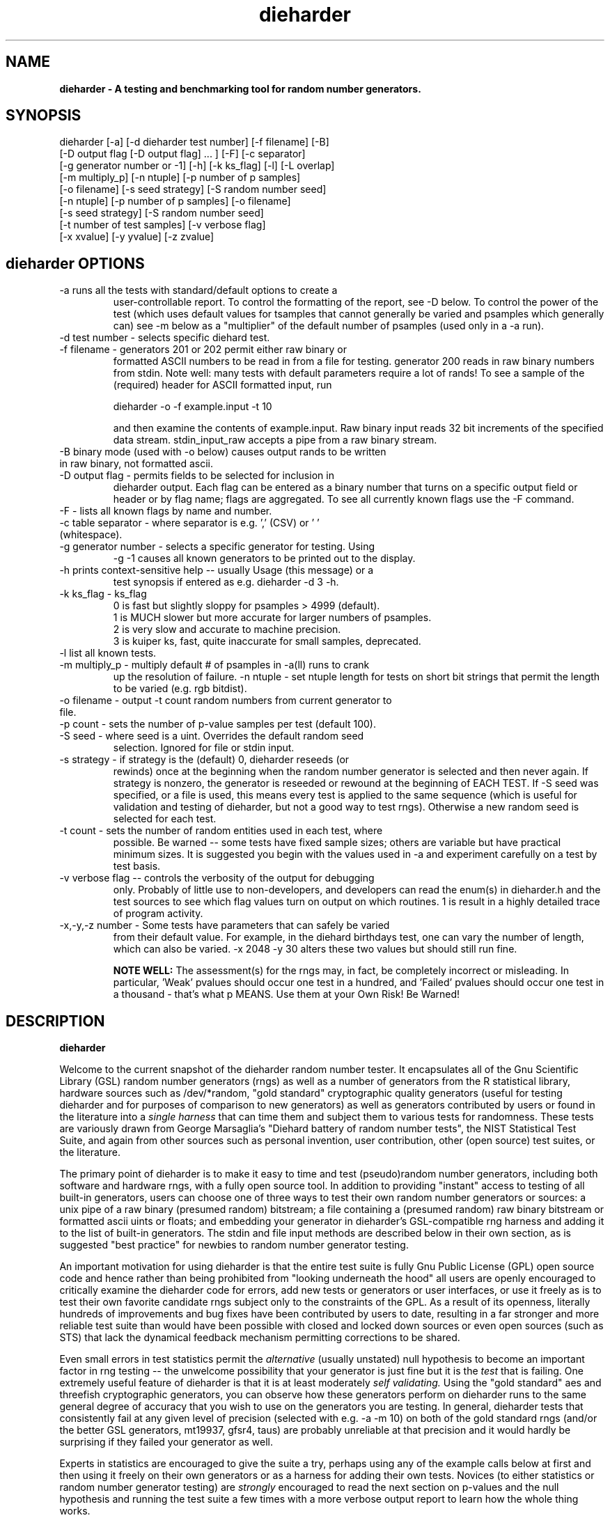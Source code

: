 .\" $Id$
.TH dieharder 1 "Copyright 2003 Robert G. Brown" "dieharder"
.SH NAME
.B dieharder \- A testing and benchmarking tool for random number
.B generators.

.SH SYNOPSIS
dieharder [-a] [-d dieharder test number] [-f filename] [-B]
          [-D output flag [-D output flag] ... ] [-F] [-c separator]
          [-g generator number or -1] [-h] [-k ks_flag] [-l] [-L overlap] 
          [-m multiply_p] [-n ntuple] [-p number of p samples]
          [-o filename] [-s seed strategy] [-S random number seed]
          [-n ntuple] [-p number of p samples] [-o filename]
          [-s seed strategy] [-S random number seed]
          [-t number of test samples] [-v verbose flag] 
          [-x xvalue] [-y yvalue] [-z zvalue]

.SH dieharder OPTIONS

.TP
-a runs all the tests with standard/default options to create a
user-controllable report.  To control the formatting of the report,
see -D below.  To control the power of the test (which uses default
values for tsamples that cannot generally be varied and psamples
which generally can) see -m below as a "multiplier" of the default
number of psamples (used only in a -a run).
.TP
-d test number -  selects specific diehard test.
.TP
-f filename - generators 201 or 202 permit either raw binary or
formatted ASCII numbers to be read in from a file for testing.
generator 200 reads in raw binary numbers from stdin.  Note well: many
tests with default parameters require a lot of rands!  To see a sample
of the (required) header for ASCII formatted input, run

         dieharder -o -f example.input -t 10

and then examine the contents of example.input.  Raw binary input reads
32 bit increments of the specified data stream.  stdin_input_raw accepts
a pipe from a raw binary stream.
.TP
-B binary mode (used with -o below) causes output rands to be written in raw binary, not formatted ascii.
.TP
-D output flag - permits fields to be selected for inclusion in
dieharder output.  Each flag can be entered as a binary number that
turns on a specific output field or header or by flag name; flags are
aggregated.  To see all currently known flags use the -F command.
.TP
-F - lists all known flags by name and number.
.TP
-c table separator - where separator is e.g. ',' (CSV) or ' ' (whitespace).
.TP
-g generator number - selects a specific generator for testing.  Using
-g -1 causes all known generators to be printed out to the display.
.TP
-h prints context-sensitive help -- usually Usage (this message) or a
test synopsis if entered as e.g. dieharder -d 3 -h.
.TP
-k ks_flag - ks_flag
  0 is fast but slightly sloppy for psamples > 4999 (default).
  1 is MUCH slower but more accurate for larger numbers of psamples.
  2 is very slow and accurate to machine precision.
  3 is kuiper ks, fast, quite inaccurate for small samples, deprecated.
.TP
-l list all known tests.
.TP
-m multiply_p - multiply default # of psamples in -a(ll) runs to crank
up the resolution of failure.
-n ntuple - set ntuple length for tests on short bit strings that permit
the length to be varied (e.g. rgb bitdist).
.TP
-o filename - output -t count random numbers from current generator to file.
.TP
-p count - sets the number of p-value samples per test (default 100).
.TP
-S seed - where seed is a uint.  Overrides the default random seed
selection.  Ignored for file or stdin input.
.TP
-s strategy - if strategy is the (default) 0, dieharder reseeds (or
rewinds) once at the beginning when the random number generator is
selected and then never again.  If strategy is nonzero, the generator is
reseeded or rewound at the beginning of EACH TEST.  If -S seed was
specified, or a file is used, this means every test is applied to the
same sequence (which is useful for validation and testing of dieharder,
but not a good way to test rngs).  Otherwise a new random seed is
selected for each test.
.TP
-t count - sets the number of random entities used in each test, where
possible.  Be warned -- some tests have fixed sample sizes; others are
variable but have practical minimum sizes.  It is suggested you begin
with the values used in -a and experiment carefully on a test by test
basis.
.TP
-v verbose flag -- controls the verbosity of the output for debugging
only.  Probably of little use to non-developers, and developers can
read the enum(s) in dieharder.h and the test sources to see which
flag values turn on output on which routines.  1 is \"all\" and will
result in a highly detailed trace of program activity.
.TP
-x,-y,-z number - Some tests have parameters that can safely be varied
from their default value.  For example, in the diehard birthdays test,
one can vary the number of \"dates\" drawn from the \"year\" of some
length, which can also be varied.  -x 2048 -y 30 alters these two values
but should still run fine.

.B NOTE WELL:  
The assessment(s) for the rngs may, in fact, be completely incorrect or
misleading.  In particular, 'Weak' pvalues should occur one test in a
hundred, and 'Failed' pvalues should occur one test in a thousand -
that's what p MEANS.  Use them at your Own Risk!  Be Warned!

.SH DESCRIPTION
.B dieharder

Welcome to the current snapshot of the dieharder random number tester.
It encapsulates all of the Gnu Scientific Library (GSL) random number
generators (rngs) as well as a number of generators from the R
statistical library, hardware sources such as /dev/*random, "gold
standard" cryptographic quality generators (useful for testing
dieharder and for purposes of comparison to new generators) as well as
generators contributed by users or found in the literature into a
.I single harness 
that can time them and subject them to various tests for randomness.
These tests are variously drawn from George Marsaglia's "Diehard battery
of random number tests", the NIST Statistical Test Suite, and again from
other sources such as personal invention, user contribution, other (open
source) test suites, or the literature.

The primary point of dieharder is to make it easy to time and test
(pseudo)random number generators, including both software and hardware
rngs, with a fully open source tool.  In addition to providing "instant"
access to testing of all built-in generators, users can choose one of
three ways to test their own random number generators or sources:  a
unix pipe of a raw binary (presumed random) bitstream; a file containing
a (presumed random) raw binary bitstream or formatted ascii uints or
floats; and embedding your generator in dieharder's GSL-compatible rng
harness and adding it to the list of built-in generators.  The stdin and
file input methods are described below in their own section, as is
suggested "best practice" for newbies to random number generator
testing.

An important motivation for using dieharder is that the entire test
suite is fully Gnu Public License (GPL) open source code and hence
rather than being prohibited from "looking underneath the hood" all
users are openly encouraged to critically examine the dieharder code for
errors, add new tests or generators or user interfaces, or use it freely
as is to test their own favorite candidate rngs subject only to the
constraints of the GPL.  As a result of its openness, literally hundreds
of improvements and bug fixes have been contributed by users to date,
resulting in a far stronger and more reliable test suite than would have
been possible with closed and locked down sources or even open sources
(such as STS) that lack the dynamical feedback mechanism permitting
corrections to be shared.  

Even small errors in test statistics permit the
.I alternative
(usually unstated) null hypothesis to become an important factor in rng
testing -- the unwelcome possibility that your generator is just fine
but it is the
.I test
that is failing.  One extremely useful feature of dieharder is that it
is at least moderately
.I self validating.
Using the "gold standard" aes and threefish cryptographic generators,
you can observe how these generators perform on dieharder runs to the
same general degree of accuracy that you wish to use on the generators
you are testing.  In general, dieharder tests that consistently fail at
any given level of precision (selected with e.g. -a -m 10) on both of
the gold standard rngs (and/or the better GSL generators, mt19937,
gfsr4, taus) are probably unreliable at that precision and it would
hardly be surprising if they failed your generator as well.

Experts in statistics are encouraged to give the suite a try, perhaps
using any of the example calls below at first and then using it freely
on their own generators or as a harness for adding their own tests.
Novices (to either statistics or random number generator testing) are
.I strongly
encouraged to read the next section on p-values and the null hypothesis
and running the test suite a few times with a more verbose output report
to learn how the whole thing works.

.SH QUICK START EXAMPLES

Examples for how to set up pipe or file input are given below.
However, it is recommended that a user play with some of the built in
generators to gain familiarity with dieharder reports and tests before
tackling their own favorite generator or file full of possibly random
numbers.

To see dieharder's default standard test report for its default
generator (mt19937) simply run:

   dieharder -a

To increase the resolution of possible failures of the standard -a(ll)
test, use the -m "multiplier" for the test default numbers of pvalues
(which are selected more to make a full test run take an hour or so
instead of days than because it is truly an exhaustive test sequence)
run:

   dieharder -a -m 10

To test a different generator (say the gold standard AES_OFB) simply
specify the generator on the command line with a flag:

   dieharder -g 205 -a -m 10

Arguments can be in any order.  The generator can also be selected by
name:

   dieharder -g AES_OFB -a

To apply
.I only
the diehard opso test to the AES_OFB generator, specify the test by name
or number:

   dieharder -g 205 -d 5

or

   dieharder -g 205 -d diehard_opso

Nearly every aspect or field in dieharder's output report format is
user-selectable by means of display option flags.  In addition, the
field separator character can be selected by the user to make the output
particularly easy for them to parse (-c ' ') or import into a
spreadsheet (-c ',').  Try:

   dieharder -g 205 -d diehard_opso -c ',' -D test_name -D pvalues

to see an extremely terse, easy to import report or

   dieharder -g 205 -d diehard_opso -c ' ' -D default -D histogram -D description

to see a verbose report good for a "beginner" that includes a full
description of each test itself.

Finally, the dieharder binary is remarkably autodocumenting even if the
man page is not available. All users should try the following commands
to see what they do:

   dieharder -h

(prints the command synopsis like the one above).

   dieharder -a -h
   dieharder -d 6 -h

(prints the test descriptions only for -a(ll) tests or for the specific
test indicated).

   dieharder -l

(lists all known tests, including how reliable rgb thinks that they are
as things stand).

   dieharder -g -1

(lists all known rngs).

   dieharder -F

(lists all the currently known display/output control flags used with
-D).

Both beginners and experts should be aware that the assessment provided
by dieharder in its standard report should be regarded with great
suspicion.  It is entirely possible for a generator to "pass" all tests
as far as their individual p-values are concerned and yet to fail
utterly when considering them all together.  Similarly, it is
.I probable
that a rng will at the very least show up as "weak" on 0, 1 or 2 tests
in a typical -a(ll) run, and may even "fail" 1 test one such run in 10
or so.  To understand why this is so, it is necessary to understand
something of
.I rng testing, p-values, and the null hypothesis!

.SH P-VALUES AND THE NULL HYPOTHESIS
dieharder returns "p-values".  To understand what a p-value is and how
to use it, it is essential to understand the
.I null hypothesis,
.B H0.

The null hypothesis for random number generator testing is "This
generator is a perfect random number generator, and for any choice of
seed produces a infinitely long, unique sequence of numbers that have
all the expected statistical properties of random numbers, to all
orders".  Note well that we
.I know
that this hypothesis is technically false for all software generators as
they are periodic and do not have the correct entropy content for this
statement to ever be true.  However, many 
.I hardware 
generators fail a priori as well, as they contain subtle bias or
correlations due to the deterministic physics that underlies them.
Nature is often
.I unpredictable
but it is rarely
.I random
and the two words don't (quite) mean the same thing!

The null hypothesis can be
.I practically
true, however.  Both software and hardware generators can be "random"
.I enough
that their sequences cannot be distinguished from random ones, at least
not easily or with the available tools (including dieharder!) Hence the
null hypothesis is a practical, not a theoretically pure, statement.

To test
.B H0
, one uses the rng in question to generate a sequence of presumably
random numbers.  Using these numbers one can generate any one of a wide
range of
.I test statistics 
-- empirically computed numbers that are considered
.I random samples
that may or may not be covariant subject to H0, depending on whether
overlapping sequences of random numbers are used to generate successive
samples while generating the statistic(s), drawn from a known
distribution.  From a knowledge of the target distribution of the
statistic(s) and the associated cumulative distribution function (CDF)
and the
.I empirical
value of the randomly generated statistic(s), one can read off the
probability of obtaining the empirical result
.I if the sequence was truly random,
that is, if the null hypothesis is true and the generator in question
is a "good" random number generator!  This probability is the "p-value"
for the particular test run.

For example, to test a coin (or a sequence of bits) we might simply
count the number of heads and tails in a very long string of flips.  If
we assume that the coin is a "perfect coin", we expect the number of
heads and tails to be
.I binomially distributed
and can easily compute the probability of getting any particular number
of heads and tails.  If we compare our recorded number of heads and
tails from the test series to this distribution and find that the
probability of getting the count we obtained is
.I very low
with, say, way more heads than tails we'd suspect the coin wasn't a
perfect coin.  dieharder applies this very test (made mathematically
precise) and many others that operate on this same principle to the
string of random bits produced by the rng being tested to provide a
picture of how "random" the rng is.

Note that the usual dogma is that if the p-value is low -- typically
less than 0.05 -- one "rejects" the null hypothesis.  In a word, it is
improbable that one would get the result obtained if the generator is a
good one.  If it is any other value, one does not "accept" the generator
as good, one "fails to reject" the generator as bad for this particular
test.  A "good random number generator" is hence one that we haven't
been able to make fail
.I yet!

This criterion is, of course, naive in the extreme and
.I cannot be used with dieharder!
It makes just as much sense to reject a generator that has p-values of
0.95 or more!  Both of these p-value ranges are
.I equally unlikely
on any given test run, and
.I should
be returned for (on average) 5% of all test runs by a
.I perfect
random number generator.  A generator that fails to produce p-values
less than 0.05 5% of the time it is tested with different seeds is a
.I bad
random number generator, one that
.I fails
the test of the null hypothesis.  Since dieharder returns over 100
pvalues by default
.I per test,
one would expect any perfectly good rng to "fail" such a naive test
around five times by this criterion in a single dieharder run!

The p-values themselves, as it turns out, are test statistics!  By their
nature, p-values should be uniformly distributed on the range 0-1.  In
100+ test runs with independent seeds, one should not be surprised to
obtain 0, 1, 2, or even (rarely) 3 p-values less than 0.01.  On the
other hand obtaining 7 p-values in the range 0.24-0.25, or seeing that
70 of the p-values are greater than 0.5 should make the generator highly
suspect!  How can a user determine when a test is producing "too many"
of any particular value range for p?  Or too few?

Dieharder does it for you, automatically.  One can in fact convert a
.I set
of p-values into a p-value by comparing their distribution to the
expected one, using a Kolmogorov-Smirnov test against the expected
uniform distribution of p.

.I These 
p-values obtained from looking at the distribution of p-values should in
turn be uniformly distributed and could in principle be subjected to
still more KS tests in aggregate.  The distribution of p-values for a
.I good
generator should be
.I idempotent,
even across different test statistics and multiple runs.

A failure of the distribution of p-values at any level of aggregation
signals trouble.  In fact, if the p-values of any given test are
subjected to a KS test, and those p-values are then subjected to a KS
test, as we add more p-values to either level we will either observe
idempotence of the resulting distribution of p to uniformity,
.I or
we will observe idempotence to a single p-value of
.I zero!
That is, a good generator will produce a roughly uniform distribution of
p-values, in the specific sense that the p-values of the distributions
of p-values are themselves roughly uniform and so on ad infinitum, while
a bad generator will produce a non-uniform distribution of p-values, and
as more p-values drawn from the non-uniform distribution are added to
its KS test, at some point the failure will be absolutely unmistakeable
as the resulting p-value approaches 0 in the limit.  Trouble indeed!

The question is, trouble with what?  Random number tests are themselves
complex computational objects, and there is a probability that their
code is incorrectly framed or that roundoff or other numerical -- not
methodical -- errors are contributing to a distortion of the
distribution of some of the p-values obtained.  This is not an idle
observation; when one works on writing random number generator testing
programs, one is
.I always
testing the tests themselves with "good" (we hope) random number
generators so that egregious failures of the null hypothesis signal not
a bad generator but an error in the test code.  The null hypothesis
above is correctly framed from a
.I theoretical
point of view, but from a
.I real and practical
point of view it should read: "This generator is a perfect random number
generator, and for any choice of seed produces a infinitely long, unique
sequence of numbers that have all the expected statistical properties of
random numbers, to all orders
.B and
this test is a perfect test and returns precisely correct p-values from
the test computation."  Observed "failure" of this joint null hypothesis
.B H0'
can come from failure of either or both of these disjoint components,
and comes from the
.I second
as often or more often than the first during the test development
process.  When one cranks up the "resolution" of the test (discussed
next) to where a generator starts to fail some test one realizes, or
should realize, that development never ends and that new test regimes
will always reveal new failures not only of the generators but of the
code.

With that said, one of dieharder's most significant advantages is the
control that it gives you over a critical test parameter.  From the
remarks above, we can see that we should feel
.I very uncomfortable
about "failing" any given random number generator on the basis of a 5%,
or even a 1%, criterion, especially when we apply a test
.I suite
like dieharder that returns over 100 (and climbing) distinct test
p-values as of the last snapshot.  We want failure to be unambiguous and
reproducible!

To accomplish this, one can simply crank up its resolution.  If we ran
any given test against a random number generator and it returned a
p-value of (say) 0.007328, we'd be perfectly justified in wondering if
it is really a good generator.  However, the probability of getting this
result isn't really all that small -- when one uses dieharder for hours
at a time numbers like this will definitely happen quite frequently and
mean nothing.  If one runs the
.I same
test again (with a different seed or part of the random sequence) and
gets a p-value of 0.009122, and a third time and gets 0.002669 -- well,
that's three 1% (or less) shots in a row and
.I that
should happen only one in a million times.  One way to clearly resolve
failures, then, is to
.I increase the number of p-values
generated in a test run.  If the actual distribution of p being returned
by the test is not uniform, a KS test will
.I eventually
return a p-value that is not some ambiguous 0.035517 but is instead
0.000000, with the latter produced time after time as we rerun.

For this reason, dieharder is
.I extremely conservative
about announcing rng "weakness" or "failure" relative to any given test.
It's internal criterion for these things are currently p < 0.5% or p >
99.5% weakness (at the 1% level total) and a
.I considerably
more stringent criterion for failure: p < 0.05% or p > 99.95%.  Note
well that the ranges are symmetric -- too high a value of p is just as
bad (and unlikely) as too low, and it is
.I critical
to flag it, because it is quite possible for a rng to be
.I too good, 
on average, and not to produce
.I enough
low p-values on the full spectrum of dieharder tests.  This is where the
final kstest is of paramount importance, and where the "histogram"
option can be very useful to help you visualize the failure in the
distribution of p -- run e.g.:

  dieharder [whatever] -D default -D histogram

and you will see a crude ascii histogram of the pvalues that failed (or
passed) any given level of test.

Scattered reports of weakness or marginal failure in a preliminary
-a(ll) run should therefore not be immediate cause for alarm.  Rather,
they are tests to repeat, to watch out for, to push the rng harder on
using the -m option to -a or simply increasing -p for a specific test.
Dieharder permits one to increase the number of p-values generated for
.I any
test, subject only to the availability of enough random numbers (for
file based tests) and time, to make failures unambiguous.  A test that
is
.I truly
weak at -p 100 will almost always fail egregiously at some larger value
of psamples, be it -p 1000 or -p 100000.  However, because dieharder is
a research tool and is under perpetual development and testing, it is
.I strongly suggested
that one always consider the alternative null hypothesis -- that the
failure is a failure of the test code in dieharder itself in some limit
of large numbers -- and take at least some steps (such as running the
same test at the same resolution on a "gold standard" generator) to
ensure that the failure is indeed probably in the rng and not the
dieharder code.

Lacking a source of 
.I perfect 
random numbers to use as a reference, validating the tests themselves is
not easy and always leaves one with some ambiguity (even aes or
threefish).  During development the best one can usually do is to rely
heavily on these "presumed good" random number generators.  There are a
number of generators that we have theoretical reasons to expect to be
extraordinarily good and to lack correlations out to some known
underlying dimensionality, and that also test out extremely well quite
consistently.  By using several such generators and not just one, one
can hope that those generators have (at the very least)
.I different
correlations and should not all uniformly fail a test in the same way
and with the same number of p-values.  When all of these generators
.I consistently
fail a test at a given level, I tend to suspect that the problem is in
the test code, not the generators, although it is very difficult to be
.I certain,
and many errors in dieharder's code have been discovered and ultimately
fixed in just this way by myself or others.

One advantage of dieharder is that it has a number of these "good
generators" immediately available for comparison runs, courtesy of the
Gnu Scientific Library and user contribution (notably David Bauer, who
kindly encapsulated aes and threefish).  I use AES_OFB, Threefish_OFB,
mt19937_1999, gfsr4, ranldx2 and taus2 (as well as "true random" numbers
from random.org) for this purpose, and I try to ensure that dieharder
will "pass" in particular the -g 205 -S 1 -s 1 generator at any
reasonable p-value resolution out to -p 1000 or farther.

Tests (such as the diehard operm5 and sums test) that consistently 
.I fail
at these high resolutions are flagged as being "suspect" -- possible
failures of the
.I alternative
null hypothesis -- and they are
.I strongly deprecated!
Their results should not be used to test random number generators
pending agreement in the statistics and random number community that
those tests are in fact valid and correct so that observed failures can
indeed safely be attributed to a failure of the
.I intended
null hypothesis.

As I keep emphasizing (for good reason!) dieharder is community
supported.  I therefore openly ask that the users of dieharder who are
expert in statistics to help me fix the code or algorithms being
implemented.  I would like to see this test suite ultimately be
.I validated
by the general statistics community in hard use in an open environment,
where every possible failure of the testing mechanism itself is subject
to scrutiny and eventual correction.  In this way we will eventually
achieve a very powerful suite of tools indeed, ones that may well give
us very specific information not just about failure but of the
.I mode
of failure as well, just how the sequence tested deviates from
randomness.

Thus far, dieharder has benefitted tremendously from the community.
Individuals have openly contributed tests, new generators to be tested,
and fixes for existing tests that were revealed by their own work with
the testing instrument.  Efforts are underway to make dieharder more
portable so that it will build on more platforms and faster so that more
thorough testing can be done.  Please feel free to participate.

.SH FILE INPUT

The simplest way to use dieharder with an external generator that
produces raw binary (presumed random) bits is to pipe the raw binary
output from this generator (presumed to be a binary stream of 32 bit
unsigned integers) directly into dieharder, e.g.:

  cat /dev/urandom | ./dieharder -a -g 200

Go ahead and try this example.  It will run the entire dieharder suite
of tests on the stream produced by the linux built-in generator
/dev/urandom (using /dev/random is not recommended as it is too slow to
test in a reasonable amount of time).

Alternatively, dieharder can be used to test files of numbers produced
by a candidate random number generators:

  dieharder -a -g 201 -f random.org_bin 

for raw binary input or

  dieharder -a -g 202 -f random.org.txt

for formatted ascii input.

A formatted ascii input file can accept either uints (integers in the
range 0 to 2^31-1, one per line) or decimal uniform deviates with at
least ten significant digits (that can be multiplied by UINT_MAX = 2^32
to produce a uint without dropping precition), also one per line.
Floats with fewer digits will almost certainly fail bitlevel tests,
although they may pass some of the tests that act on uniform deviates.

Finally, one can fairly easily wrap any generator in the same (GSL)
random number harness used internally by dieharder and simply test it
the same way one would any other internal generator recognized by
dieharder.  This is strongly recommended where it is possible, because
dieharder needs to use a
.I lot
of random numbers to thoroughly test a generator.  A built in generator
can simply let dieharder determine how many it needs and generate them
on demand, where a file that is too small will "rewind" and render the
test results where a rewind occurs suspect.

Note well that file input rands are delivered to the tests on demand,
but if the test needs more than are available it simply rewinds the file
and cycles through it again, and again, and again as needed.  Obviously
this significantly reduces the sample space and can lead to completely
incorrect results for the p-value histograms unless there are enough
rands to run EACH test without repetition (it is harmless to reuse the
sequence for different tests).  Let the user beware!

.SH BEST PRACTICE

A frequently asked question from new users wishing to test a generator
they are working on for fun or profit (or both) is "How should I get its
output into dieharder?"  This is a nontrivial question, as dieharder
consumes
.I enormous
numbers of random numbers in a full test cycle, and then there are
features like -m 10 or -m 100 that let one effortlessly demand 10 or 100
times as many to stress a new generator even more.

.I Even with large file support
in dieharder, it is difficult to provide enough random numbers in a file
to really make dieharder happy.  It is therefore
.I strongly suggested that you either:

a) Edit the output stage of your random number generator and get it to
write its production to stdout as a
.I random bit stream
-- basically create 32 bit unsigned random integers and write them
directly to stdout as e.g. char data or raw binary.  Note that this is
.I not
the same as writing raw floating point numbers (that will not be random
at all as a bitstream) and that "endianness" of the uints should not 
matter for the null hypothesis of a "good" generator, as random bytes
are random in any order.  Crank the generator and feed this stream to
dieharder in a pipe as described above.

b) Use the samples of GSL-wrapped dieharder rngs to similarly wrap your
generator (or calls to your generator's hardware interface).  Follow the
examples in the ./dieharder source directory to add it as a "user"
generator in the command line interface, rebuild, and invoke the
generator as a "native" dieharder generator (it should appear in the
list produced by -g -1 when done correctly).  The advantage of doing it
this way is that you can then (if your new generator is highly
successful) contribute it back to the dieharder project if you wish!
Not to mention the fact that it makes testing it very easy.

Most users will probably go with option a) at least initially, but be
aware that b) is probably easier than you think.  The dieharder
maintainers
.I may
be able to give you a hand with it if you get into trouble, but no
promises.

.SH WARNING!

A warning for those who are testing files of random numbers.  dieharder
is a tool that
.I tests random number generators, not files of random numbers!
It is extremely inappropriate to try to "certify" a file of random
numbers as being random just because it fails to "fail" any of the
dieharder tests in e.g. a dieharder -a run.  To put it bluntly, if one
rejects all such files that fail any test at the 0.05 level (or any
other), the one thing one can be certain of is that the files in
question are
.I not
random, as a truly random sequence would fail any given test at the 0.05
level 5% of the time!

To put it another way, any file of numbers produced by a
.I generator
that "fails to fail" the dieharder suite should be considered "random",
even if it contains sequences that might well "fail" any given test at
some specific cutoff.  One has to presume that passing the broader tests
of the generator itself, it was determined that the p-values for the
test involved was
.I globally
correctly distributed, so that e.g. failure at the 0.01 level occurs
neither more nor less than 1% of the time, on average, over many many
tests.  If one particular file generates a failure at this level, one
can therefore safely presume that it is a
.I random
file pulled from many thousands of similar files the generator might
create that have the correct distribution of p-values at all levels of
testing and aggregation.

To sum up, use dieharder to validate your generator (via input from
files or an embedded stream).  Then by all means use your generator to
produce files or streams of random numbers.  Do not use dieharder as an
accept/reject tool to validate
.I the files themselves!

.SH EXAMPLES

To demonstrate all tests, run on the default GSL rng, enter:

  dieharder -a

To demonstrate a test of an external generator of a raw binary stream of
bits, use the stdin (raw) interface:

  cat /dev/urandom | dieharder -g 200 -a

To use it with an ascii formatted file:

  dieharder -g 202 -f testrands.txt -a

(testrands.txt should consist of a header such as:

 #==================================================================
 # generator mt19937_1999  seed = 1274511046
 #==================================================================
 type: d
 count: 100000
 numbit: 32
 3129711816
   85411969
 2545911541

etc.).  

To use it with a binary file

  dieharder -g 201 -f testrands.bin -a

or 

  cat testrands.bin | dieharder -g 200 -a

An example that demonstrates the use of "prefixes" on the output lines
that make it relatively easy to filter off the different parts of the
output report and chop them up into numbers that can be used in other
programs or in spreadsheets, try:

  dieharder -a -c ',' -D default -D prefix

.SH DISPLAY OPTIONS

As of version 3.x.x, dieharder has a single output interface that
produces tabular data per test, with common information in headers.  The
display control options and flags can be used to customize the output to
your individual specific needs.

The options are controlled by binary flags.  The flags, and their text
versions, are displayed if you enter:

  dieharder -F

by itself on a line.

The flags can be entered all at once by adding up all the desired option
flags.  For example, a very sparse output could be selected by adding
the flags for the test_name (8) and the associated pvalues (128) to get
136:

  dieharder -a -D 136

Since the flags are cumulated from zero (unless no flag is entered and
the default is used) you could accomplish the same display via:

  dieharder -a -D 8 -D pvalues

Note that you can enter flags by value or by name, in any combination.
Because people use dieharder to obtain values and then with to export
them into spreadsheets (comma separated values) or into filter scripts,
you can chance the field separator character.  For example:

  dieharder -a -c ',' -D default -D -1 -D -2

produces output that is ideal for importing into a spreadsheet (note
that one can subtract field values from the base set of fields provided
by the default option as long as it is given first).

An interesting option is the -D prefix flag, which turns on a field
identifier prefix to make it easy to filter out particular kinds of
data.  However, it is equally easy to turn on any particular kind of
output to the exclusion of others directly by means of the flags.

Two other flags of interest to novices to random number generator
testing are the -D histogram (turns on a histogram of the underlying
pvalues, per test) and -D description (turns on a complete test
description, per test).  These flags turn the output table into more of
a series of "reports" of each test.

.SH PUBLICATION RULES
.B dieharder
is entirely original code and can be modified and used at will by any 
user, provided that:

  a) The original copyright notices are maintained and that the source,
including all modifications, is made publically available at the time of
any derived publication.  This is open source software according to the
precepts and spirit of the Gnu Public License.  See the accompanying
file COPYING, which also must accompany any redistribution.

  b) The primary author of the code (Robert G. Brown) is appropriately
acknowledged and referenced in any derived publication.  It is strongly
suggested that George Marsaglia and the Diehard suite and the various
authors of the Statistical Test Suite be similarly acknowledged,
although this suite shares no actual code with these random number test
suites.

  c) Full responsibility for the accuracy, suitability, and
effectiveness of the program rests with the users and/or modifiers.  As
is clearly stated in the accompanying copyright.h:

THE COPYRIGHT HOLDERS DISCLAIM ALL WARRANTIES WITH REGARD TO THIS
SOFTWARE, INCLUDING ALL IMPLIED WARRANTIES OF MERCHANTABILITY AND
FITNESS, IN NO EVENT SHALL THE COPYRIGHT HOLDERS BE LIABLE FOR ANY
SPECIAL, INDIRECT OR CONSEQUENTIAL DAMAGES OR ANY DAMAGES WHATSOEVER
RESULTING FROM LOSS OF USE, DATA OR PROFITS, WHETHER IN AN ACTION OF
CONTRACT, NEGLIGENCE OR OTHER TORTIOUS ACTION, ARISING OUT OF OR IN
CONNECTION WITH THE USE OR PERFORMANCE OF THIS SOFTWARE.

.SH ACKNOWLEDGEMENTS
The author of this suite gratefully acknowledges George Marsaglia (the
author of the diehard test suite) and the various authors of NIST
Special Publication 800-22 (which describes the Statistical Test Suite
for testing pseudorandom number generators for cryptographic
applications), for excellent descriptions of the tests therein.  These
descriptions enabled this suite to be developed with a GPL.

The author also wishes to reiterate that the academic correctness and 
accuracy of the implementation of these tests is his sole responsibility 
and not that of the authors of the Diehard or STS suites.  This is
especially true where he has seen fit to modify those tests from their
strict original descriptions.

.SH COPYRIGHT
GPL 2b; see the file COPYING that accompanies the source of this
program.  This is the "standard Gnu General Public License version 2 or
any later version", with the one minor (humorous) "Beverage"
modification listed below.  Note that this modification is probably not
legally defensible and can be followed really pretty much according to
the honor rule.

As to my personal preferences in beverages, red wine is great, beer is
delightful, and Coca Cola or coffee or tea or even milk acceptable to
those who for religious or personal reasons wish to avoid stressing my
liver.

.B The "Beverage" Modification to the GPL:

Any satisfied user of this software shall, upon meeting the primary
author(s) of this software for the first time under the appropriate
circumstances, offer to buy him or her or them a beverage.  This
beverage may or may not be alcoholic, depending on the personal ethical
and moral views of the offerer.  The beverage cost need not exceed one
U.S. dollar (although it certainly may at the whim of the offerer:-) and
may be accepted or declined with no further obligation on the part of
the offerer.  It is not necessary to repeat the offer after the first
meeting, but it can't hurt...

